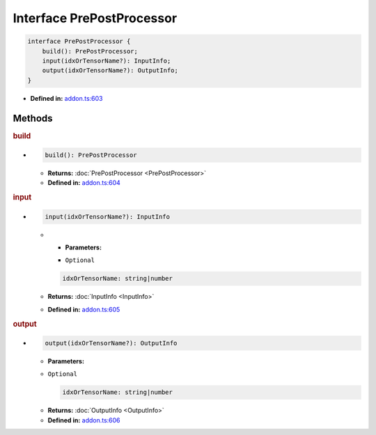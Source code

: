 Interface PrePostProcessor
==========================

.. code-block:: ts

   interface PrePostProcessor {
       build(): PrePostProcessor;
       input(idxOrTensorName?): InputInfo;
       output(idxOrTensorName?): OutputInfo;
   }

* **Defined in:**
  `addon.ts:603 <https://github.com/openvinotoolkit/openvino/blob/master/src/bindings/js/node/lib/addon.ts#L603>`__


Methods
#####################


.. rubric:: build

*

   .. code-block:: ts

      build(): PrePostProcessor

   * **Returns:** :doc:`PrePostProcessor <PrePostProcessor>`

   * **Defined in:**
     `addon.ts:604 <https://github.com/openvinotoolkit/openvino/blob/master/src/bindings/js/node/lib/addon.ts#L604>`__


.. rubric:: input

*

   .. code-block:: ts

      input(idxOrTensorName?): InputInfo

   * * **Parameters:**

     - ``Optional``

     .. code-block:: ts

        idxOrTensorName: string|number

   * **Returns:**  :doc:`InputInfo <InputInfo>`

   * **Defined in:**
     `addon.ts:605 <https://github.com/openvinotoolkit/openvino/blob/master/src/bindings/js/node/lib/addon.ts#L605>`__

.. rubric:: output

*

   .. code-block:: ts

      output(idxOrTensorName?): OutputInfo

   * **Parameters:**

   - ``Optional``

     .. code-block:: ts

        idxOrTensorName: string|number

   * **Returns:**  :doc:`OutputInfo <OutputInfo>`

   * **Defined in:**
     `addon.ts:606 <https://github.com/openvinotoolkit/openvino/blob/master/src/bindings/js/node/lib/addon.ts#L606>`__

